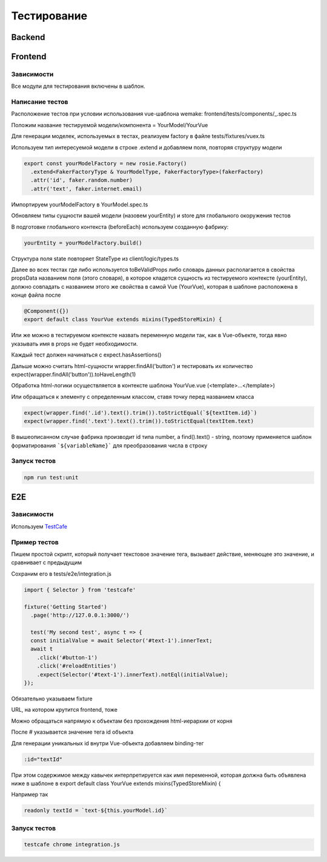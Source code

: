 Тестирование
============


Backend
-------

Frontend
--------

Зависимости
~~~~~~~~~~~
Все модули для тестирования включены в шаблон.

Написание тестов
~~~~~~~~~~~~~~~~

Расположение тестов при условии использования vue-шаблона wemake: 
frontend/tests/components/_.spec.ts

Положим название тестируемой модели/компонента = YourModel/YourVue

Для генерации моделек, используемых в тестах, реализуем factory в файле
tests/fixtures/vuex.ts

Используем тип интересуемой модели в строке .extend и добавляем поля, 
повторяя структуру модели

.. code-block:: javascript

  export const yourModelFactory = new rosie.Factory()
    .extend<FakerFactoryType & YourModelType, FakerFactoryType>(fakerFactory)
    .attr('id', faker.random.number)
    .attr('text', faker.internet.email)

Импортируем yourModelFactory в YourModel.spec.ts

Обновляем типы сущности вашей модели (назовем yourEntity) и store для 
глобального окоружения тестов

В подготовке глобального контекста (beforeEach) используем созданную фабрику:

.. code-block:: javascript

  yourEntity = yourModelFactory.build()

Структура поля state повторяет StateType из client/logic/types.ts

Далее во всех тестах где либо используется toBeValidProps либо словарь данных 
располагается в свойства propsData названием поля (этого словаря), в которое 
кладется сущность из тестируемого контексте (yourEntity), должно совпадать с 
названием этого же свойства в самой Vue (YourVue), которая в шаблоне расположена 
в конце файла после 

.. code-block:: javascript

  @Component({})
  export default class YourVue extends mixins(TypedStoreMixin) {

Или же можно в тестируемом контексте назвать переменную модели так, как в 
Vue-объекте, тогда явно указывать имя в props не будет необходимости.

Каждый тест должен начинаться с expect.hasAssertions()

Дальше можно считать html-сущности wrapper.findAll('button') и тестировать их 
количество expect(wrapper.findAll('button')).toHaveLength(1)

Обработка html-логики осуществляется в контексте шаблона YourVue.vue 
(<template>...</template>)

Или обращаться к элементу с определенным классом, ставя точку перед названием класса

.. code-block:: javascript

  expect(wrapper.find('.id').text().trim()).toStrictEqual(`${textItem.id}`)
  expect(wrapper.find('.text').text().trim()).toStrictEqual(textItem.text)

В вышеописанном случае фабрика производит id типа number, а 
find().text() - string, поэтому применяется шаблон форматирования 
```${variableName}``` для преобразования числа в строку

Запуск тестов 
~~~~~~~~~~~~~

.. code-block:: 

  npm run test:unit

E2E
---

Зависимости
~~~~~~~~~~~

Используем `TestCafe <https://github.com/DevExpress/testcafe>`_ 

Пример тестов
~~~~~~~~~~~~~

Пишем простой скрипт, который получает текстовое значение тега, вызывает действие, 
меняющее это значение, и сравнивает с предыдущим

Сохраним его в tests/e2e/integration.js

.. code-block:: javascript

  import { Selector } from 'testcafe'

  fixture('Getting Started')
    .page('http://127.0.0.1:3000/')

    test('My second test', async t => {
    const initialValue = await Selector('#text-1').innerText;
    await t
      .click('#button-1')
      .click('#reloadEntities')
      .expect(Selector('#text-1').innerText).notEql(initialValue);
  });

Обязательно указываем fixture

URL, на котором крутится frontend, тоже

Можно обращаться напрямую к объектам без прохождения html-иерархии от корня

После # указывается значение тега id объекта

Для генерации уникальных id внутри Vue-объекта добавляем binding-тег

.. code-block:: javascript

  :id="textId"

При этом содержимое между кавычек интерпретируется как имя переменной, 
которая должна быть объявлена ниже в шаблоне в 
export default class YourVue extends mixins(TypedStoreMixin) {

Например так

.. code-block:: javascript

  readonly textId = `text-${this.yourModel.id}`

Запуск тестов
~~~~~~~~~~~~~

.. code-block:: 

  testcafe chrome integration.js
